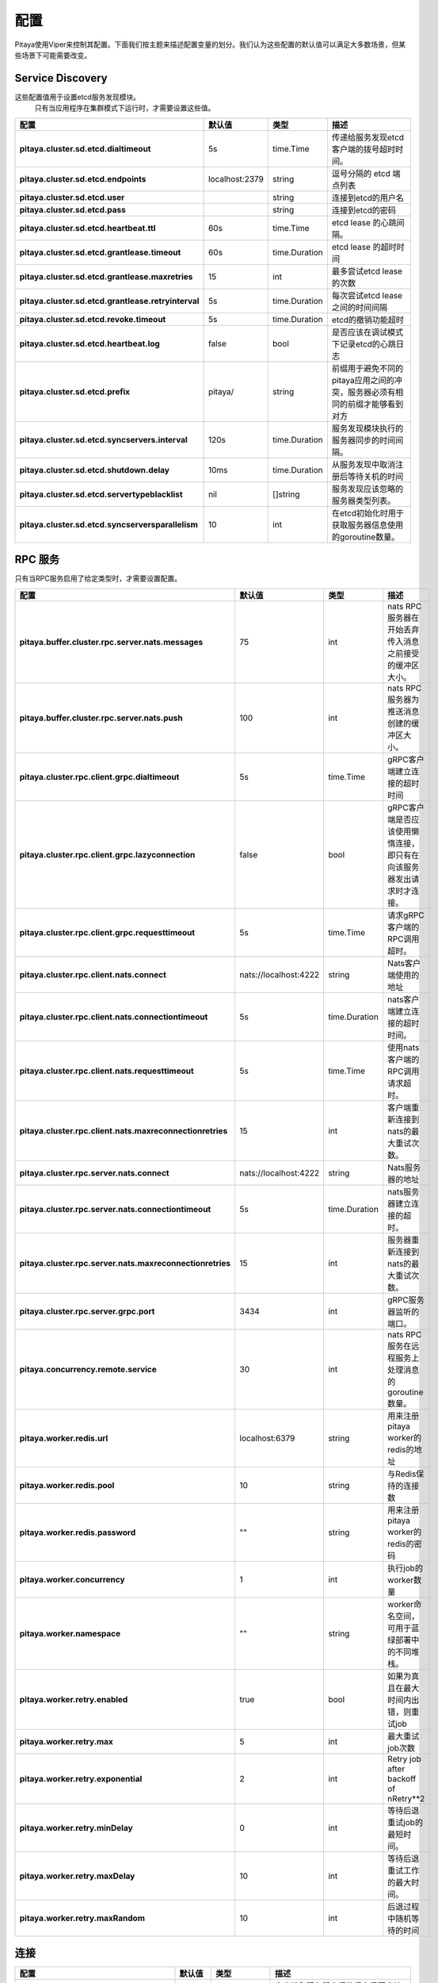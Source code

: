 *************
配置
*************

Pitaya使用Viper来控制其配置。下面我们按主题来描述配置变量的划分。我们认为这些配置的默认值可以满足大多数场景，但某些场景下可能需要改变。

Service Discovery
=================

这些配置值用于设置etcd服务发现模块。
 只有当应用程序在集群模式下运行时，才需要设置这些值。

.. list-table::
  :widths: 15 10 10 50
  :header-rows: 1
  :stub-columns: 1

  * - 配置
    - 默认值
    - 类型
    - 描述
  * - pitaya.cluster.sd.etcd.dialtimeout
    - 5s
    - time.Time
    - 传递给服务发现etcd客户端的拨号超时时间。
  * - pitaya.cluster.sd.etcd.endpoints
    - localhost:2379
    - string
    - 逗号分隔的 etcd 端点列表
  * - pitaya.cluster.sd.etcd.user
    - 
    - string
    - 连接到etcd的用户名
  * - pitaya.cluster.sd.etcd.pass
    - 
    - string
    - 连接到etcd的密码
  * - pitaya.cluster.sd.etcd.heartbeat.ttl
    - 60s
    - time.Time
    - etcd lease 的心跳间隔。
  * - pitaya.cluster.sd.etcd.grantlease.timeout
    - 60s
    - time.Duration
    - etcd lease 的超时时间
  * - pitaya.cluster.sd.etcd.grantlease.maxretries
    - 15
    - int
    - 最多尝试etcd lease的次数
  * - pitaya.cluster.sd.etcd.grantlease.retryinterval
    - 5s
    - time.Duration
    - 每次尝试etcd lease之间的时间间隔
  * - pitaya.cluster.sd.etcd.revoke.timeout
    - 5s
    - time.Duration
    - etcd的撤销功能超时
  * - pitaya.cluster.sd.etcd.heartbeat.log
    - false
    - bool
    - 是否应该在调试模式下记录etcd的心跳日志
  * - pitaya.cluster.sd.etcd.prefix
    - pitaya/
    - string
    - 前缀用于避免不同的pitaya应用之间的冲突，服务器必须有相同的前缀才能够看到对方
  * - pitaya.cluster.sd.etcd.syncservers.interval
    - 120s
    - time.Duration
    - 服务发现模块执行的服务器同步的时间间隔。
  * - pitaya.cluster.sd.etcd.shutdown.delay
    - 10ms
    - time.Duration
    - 从服务发现中取消注册后等待关机的时间
  * - pitaya.cluster.sd.etcd.servertypeblacklist
    - nil
    - []string
    - 服务发现应该忽略的服务器类型列表。
  * - pitaya.cluster.sd.etcd.syncserversparallelism
    - 10
    - int
    - 在etcd初始化时用于获取服务器信息使用的goroutine数量。

RPC 服务
===========

只有当RPC服务启用了给定类型时，才需要设置配置。

.. list-table::
  :widths: 15 10 10 50
  :header-rows: 1
  :stub-columns: 1

  * - 配置
    - 默认值
    - 类型
    - 描述
  * - pitaya.buffer.cluster.rpc.server.nats.messages
    - 75
    - int
    - nats RPC服务器在开始丢弃传入消息之前接受的缓冲区大小。
  * - pitaya.buffer.cluster.rpc.server.nats.push
    - 100
    - int
    - nats RPC服务器为推送消息创建的缓冲区大小。
  * - pitaya.cluster.rpc.client.grpc.dialtimeout
    - 5s
    - time.Time
    - gRPC客户端建立连接的超时时间
  * - pitaya.cluster.rpc.client.grpc.lazyconnection
    - false
    - bool
    - gRPC客户端是否应该使用懒惰连接，即只有在向该服务器发出请求时才连接。
  * - pitaya.cluster.rpc.client.grpc.requesttimeout
    - 5s
    - time.Time
    - 请求gRPC客户端的RPC调用超时。
  * - pitaya.cluster.rpc.client.nats.connect
    - nats://localhost:4222
    - string
    - Nats客户端使用的地址
  * - pitaya.cluster.rpc.client.nats.connectiontimeout
    - 5s
    - time.Duration
    - nats客户端建立连接的超时时间。
  * - pitaya.cluster.rpc.client.nats.requesttimeout
    - 5s
    - time.Time
    - 使用nats客户端的RPC调用请求超时。
  * - pitaya.cluster.rpc.client.nats.maxreconnectionretries
    - 15
    - int
    - 客户端重新连接到nats的最大重试次数。
  * - pitaya.cluster.rpc.server.nats.connect
    - nats://localhost:4222
    - string
    - Nats服务器的地址
  * - pitaya.cluster.rpc.server.nats.connectiontimeout
    - 5s
    - time.Duration
    - nats服务器建立连接的超时。
  * - pitaya.cluster.rpc.server.nats.maxreconnectionretries
    - 15
    - int
    - 服务器重新连接到nats的最大重试次数。
  * - pitaya.cluster.rpc.server.grpc.port
    - 3434
    - int
    - gRPC服务器监听的端口。
  * - pitaya.concurrency.remote.service
    - 30
    - int
    - nats RPC服务在远程服务上处理消息的goroutine数量。
  * - pitaya.worker.redis.url
    - localhost:6379
    - string
    - 用来注册pitaya worker的redis的地址
  * - pitaya.worker.redis.pool
    - 10
    - string
    - 与Redis保持的连接数
  * - pitaya.worker.redis.password
    - ""
    - string
    - 用来注册pitaya worker的redis的密码
  * - pitaya.worker.concurrency
    - 1
    - int
    - 执行job的worker数量
  * - pitaya.worker.namespace
    - ""
    - string
    - worker命名空间，可用于蓝绿部署中的不同堆栈。
  * - pitaya.worker.retry.enabled
    - true
    - bool
    - 如果为真且在最大时间内出错，则重试job
  * - pitaya.worker.retry.max
    - 5
    - int
    - 最大重试job次数
  * - pitaya.worker.retry.exponential
    - 2
    - int
    - Retry job after backoff of nRetry**2
  * - pitaya.worker.retry.minDelay
    - 0
    - int
    - 等待后退重试job的最短时间。
  * - pitaya.worker.retry.maxDelay
    - 10
    - int
    - 等待后退重试工作的最大时间。
  * - pitaya.worker.retry.maxRandom
    - 10
    - int
    - 后退过程中随机等待的时间

连接
==========

.. list-table::
  :widths: 15 10 10 50
  :header-rows: 1
  :stub-columns: 1

  * - 配置
    - 默认值
    - 类型
    - 描述
  * - pitaya.handler.messages.compression
    - true
    - bool
    - 客户端和服务器之间的信息是否应该被压缩
  * - pitaya.heartbeat.interval
    - 30s
    - time.Time
    - 保持客户端连接的心跳间隔
  * - pitaya.conn.ratelimiting.interval
    - 1s
    - time.Duration
    - 计算请求的时间窗口
  * - pitaya.conn.ratelimiting.limit
    - 20
    - int
    - 一个时间段内允许的最大请求数
  * - pitaya.conn.ratelimiting.forcedisable
    - false
    - bool
    - 如果为真，即使在添加WithWrappers时也会忽略速率限制。

Metrics Reporting
=================

.. list-table::
  :widths: 15 10 10 50
  :header-rows: 1
  :stub-columns: 1

  * - 配置
    - 默认值
    - 类型
    - 描述
  * - pitaya.metrics.statsd.enabled
    - false
    - bool
    - 是否启用statsd报告
  * - pitaya.metrics.statsd.host
    - localhost:9125
    - string
    - 要发送指标的statsd服务器的地址
  * - pitaya.metrics.statsd.prefix
    - pitaya.
    - string
    - 向statsd报告的指标前缀
  * - pitaya.metrics.statsd.rate
    - 1
    - int
    - statsd 指标率
  * - pitaya.metrics.prometheus.enabled
    - false
    - bool
    - 是否应启用prometheus报告
  * - pitaya.metrics.prometheus.port
    - 9090
    - int
    - 暴露prometheus指标的端口。
  * - pitaya.metrics.constTags
    - map[string]string{}
    - map[string]string
    - 要添加到报告指标的常量标签
  * - pitaya.metrics.additionalTags
    - map[string]string{}
    - map[string]string
    - 报告指标的附加标签，map的key标签value为默认值。
  * - pitaya.metrics.periodicMetrics.period
    - 15s
    - string
    - 报告系统指标的时期
  * - pitaya.metrics.custom.counters
    - []map[string]interface{}
    - []map[string]interface
    - 自定义指标计数器
  * - pitaya.metrics.custom.counters[].Subsystem
    - ""
    - string
    - 自定义计数器的子系统名称
  * - pitaya.metrics.custom.counters[].Name
    - ""
    - string
    - 自定义计数器名称，不得为空
  * - pitaya.metrics.custom.counters[].Help
    - ""
    - string
    - 用于解释自定义计数器是什么指标，不得为空。
  * - pitaya.metrics.custom.counters[].Labels
    - []string{}
    - []string
    - 指标将会携带的自定义计数器的标签
  * - pitaya.metrics.custom.gauges
    - []map[string]interface{}
    - []map[string]interface
    - 自定义指标的仪表盘
  * - pitaya.metrics.custom.gauges[].Subsystem
    - ""
    - string
    - 自定义仪表盘的子系统名称
  * - pitaya.metrics.custom.gauges[].Name
    - ""
    - string
    - 自定义仪表盘的名称，不得为空
  * - pitaya.metrics.custom.gauges[].Help
    - ""
    - string
    - 用于解释自定义的仪表盘是什么指标，不得为空。
  * - pitaya.metrics.custom.gauges[].Labels
    - []string{}
    - []string
    - 指标携带的自定义仪表盘标签
  * - pitaya.metrics.custom.summaries
    - []map[string]interface{}
    - []map[string]interface
    - 自定义指标摘要
  * - pitaya.metrics.custom.summaries[].Subsystem
    - ""
    - string
    - 自定义摘要子系统名称
  * - pitaya.metrics.custom.summaries[].Name
    - ""
    - string
    - 自定义摘要名称，不得为空
  * - pitaya.metrics.custom.summaries[].Help
    - ""
    - string
    - 用于解释自定义的摘要是什么指标，不得为空。
  * - pitaya.metrics.custom.summaries[].Labels
    - []string{}
    - []string
    - 指标携带的自定义摘要标签
  * - pitaya.metrics.custom.summaries[].Objectives
    - map[float64]float64
    - map[float64]float64{0.5: 0.05, 0.9: 0.01, 0.99: 0.001}
    - 自定义摘要目标与量化指标

并发
===========

.. list-table::
  :widths: 15 10 10 50
  :header-rows: 1
  :stub-columns: 1

  * - 配置
    - 默认值
    - 类型
    - 描述
  * - pitaya.buffer.agent.messages
    - 100
    - int
    - 每个agent接收客户信息的缓冲区大小。
  * - pitaya.buffer.handler.localprocess
    - 20
    - int
    - handler接收并在本地处理的消息的缓冲区大小。
  * - pitaya.buffer.handler.remoteprocess
    - 20
    - int
    - handler接收并转发到远程服务器的消息的缓冲区大小。
  * - pitaya.concurrency.handler.dispatch
    - 25
    - int
    - 在handler service中处理信息的goroutine的数量。

Module
=======

这些配置只有在创建Module时才会使用。建议使用Binding Storage模块与gRPC RPC服务，才能使用所有RPC服务功能。

.. list-table::
  :widths: 15 10 10 50
  :header-rows: 1
  :stub-columns: 1

  * - 配置
    - 默认值
    - 类型
    - 描述
  * - pitaya.session.unique
    - true
    - bool
    - Pitaya 是否应该为客户强制执行独特的会话，启用独特的会话模块。
  * - pitaya.modules.bindingstorage.etcd.endpoints
    - localhost:2379
    - string
    - 逗号分隔的 etcd 端点列表，要被Bindings Storage模块使用，应该与服务发现 etcd 相同。
  * - pitaya.modules.bindingstorage.etcd.prefix
    - pitaya/
    - string
    - etcd的前缀，应该与服务发现的前缀相同。
  * - pitaya.modules.bindingstorage.etcd.dialtimeout
    - 5s
    - time.Time
    - 建立etcd连接的超时
  * - pitaya.modules.bindingstorage.etcd.leasettl
    - 1h
    - time.Time
    - 自动续约前的etcd lease时间

默认Pipeline
=================

这些配置控制了是否应该启用默认Pipeline

.. list-table::
  :widths: 15 10 10 50
  :header-rows: 1
  :stub-columns: 1

  * - 配置
    - 默认值
    - 类型
    - 描述
  * - pitaya.defaultpipelines.structvalidation.enabled
    - false
    - bool
    - Pitaya是否应该为处理程序参数启用默认结构验证器。

Groups
=================

这些配置用于组服务的实现。

.. list-table::
  :widths: 15 10 10 50
  :header-rows: 1
  :stub-columns: 1

  * - 配置
    - 默认值
    - 类型
    - 描述
  * - pitaya.groups.etcd.endpoints
    - localhost:2379
    - string
    - 逗号分隔的 etcd 端点列表，供群组 etcd 服务使用。
  * - pitaya.groups.etcd.prefix
    - pitaya/
    - string 
    - etcd中每个Group的key的前缀。
  * - pitaya.groups.etcd.dialtimeout
    - 5s
    - time.Time
    - 建立etcd组连接的超时
  * - pitaya.groups.etcd.transactiontimeout
    - 5s
    - time.Duration
    - 超时完成对Etcd的分组请求
  * - pitaya.groups.memory.tickduration
    - 30s
    - time.Duration
    - 根据这个tick的间隔时间来判断是否要删除组
